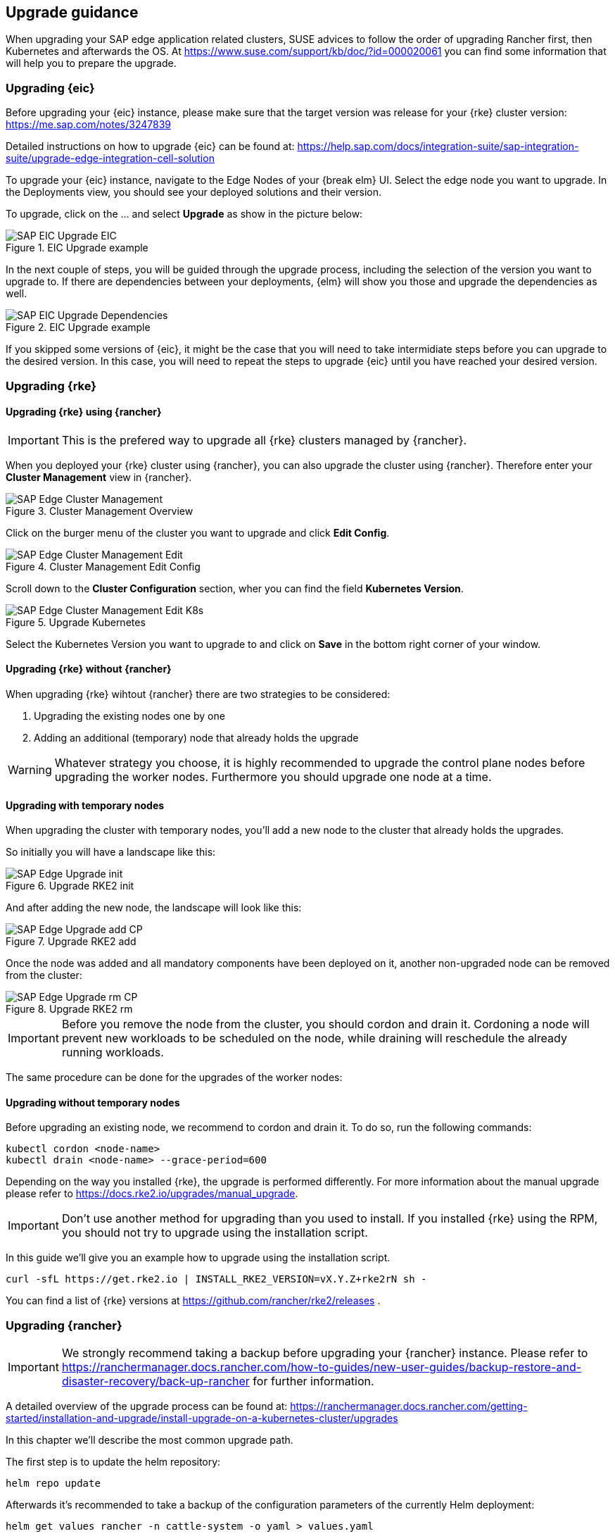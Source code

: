 == Upgrade guidance

When upgrading your SAP edge application related clusters, SUSE advices to follow the order of upgrading Rancher first, then Kubernetes and afterwards the OS.
At https://www.suse.com/support/kb/doc/?id=000020061 you can find some information that will help you to prepare the upgrade.


=== Upgrading {eic}

Before upgrading your {eic} instance, please make sure that the target version was release for your {rke} cluster version:
https://me.sap.com/notes/3247839


Detailed instructions on how to upgrade {eic} can be found at:
https://help.sap.com/docs/integration-suite/sap-integration-suite/upgrade-edge-integration-cell-solution


To upgrade your {eic} instance, navigate to the Edge Nodes of your {break elm} UI.
Select the edge node you want to upgrade. In the Deployments view, you should see your deployed solutions and their version.

To upgrade, click on the ... and select *Upgrade* as show in the picture below:

image::SAP-EIC-Upgrade-EIC.png[title=EIC Upgrade example,scaledwidth=99%,opts=inline,Embedded]

In the next couple of steps, you will be guided through the upgrade process, including the selection of the version you want to upgrade to.
If there are dependencies between your deployments, {elm} will show you those and upgrade the dependencies as well.

image::SAP-EIC-Upgrade-Dependencies.png[title=EIC Upgrade example,scaledwidth=99%,opts=inline,Embedded]

If you skipped some versions of {eic}, it might be the case that you will need to take intermidiate steps before you can upgrade to the desired version. 
In this case, you will need to repeat the steps to upgrade {eic} until you have reached your desired version.

++++
<?pdfpagebreak?>
++++


=== Upgrading {rke}

//TODO
// Downsteam cluster upgrade with Rancher whenever possible
// Always upgrade one minor version after another and always highest patch level


==== Upgrading {rke} using {rancher}

IMPORTANT: This is the prefered way to upgrade all {rke} clusters managed by {rancher}. 

When you deployed your {rke} cluster using {rancher}, you can also upgrade the cluster using {rancher}.
Therefore enter your *Cluster Management* view in {rancher}.

image::SAP-Edge-Cluster-Management.png[title=Cluster Management Overview,scaledwidth=99%,opts=inline,Embedded]

++++
<?pdfpagebreak?>
++++

Click on the burger menu of the cluster you want to upgrade and click *Edit Config*.

image::SAP-Edge-Cluster-Management-Edit.png[title=Cluster Management Edit Config,scaledwidth=99%,opts=inline,Embedded]

++++
<?pdfpagebreak?>
++++

Scroll down to the *Cluster Configuration* section, wher you can find the field *Kubernetes Version*.

image::SAP-Edge-Cluster-Management-Edit-K8s.png[title=Upgrade Kubernetes,scaledwidth=99%,opts=inline,Embedded]

Select the Kubernetes Version you want to upgrade to and click on *Save* in the bottom right corner of your window.

++++
<?pdfpagebreak?>
++++

==== Upgrading {rke} without {rancher}

When upgrading {rke} wihtout {rancher} there are two strategies to be considered:

1. Upgrading the existing nodes one by one
2. Adding an additional (temporary) node that already holds the upgrade

WARNING: Whatever strategy you choose, it is highly recommended to upgrade the control plane nodes before upgrading the worker nodes.
Furthermore you should upgrade one node at a time.


==== Upgrading with temporary nodes

When upgrading the cluster with temporary nodes, you'll add a new node to the cluster that already holds the upgrades.

So initially you will have a landscape like this:

image::SAP-Edge-Upgrade-init.svg[title=Upgrade RKE2 init,scaledwidth=99%,opts=inline,Embedded]

And after adding the new node, the landscape will look like this:

image::SAP-Edge-Upgrade-add-CP.svg[title=Upgrade RKE2 add,scaledwidth=99%,opts=inline,Embedded]

Once the node was added and all mandatory components have been deployed on it, another non-upgraded node can be removed from the cluster:

image::SAP-Edge-Upgrade-rm-CP.svg[title=Upgrade RKE2 rm,scaledwidth=99%,opts=inline,Embedded]

IMPORTANT: Before you remove the node from the cluster, you should cordon and drain it.
Cordoning a node will prevent new workloads to be scheduled on the node, while draining will reschedule the already running workloads.

The same procedure can be done for the upgrades of the worker nodes:

//TODO
//image::SAP-Edge-upgrade-worker.svg[title=Upgrade RKE2 worker,scaledwidth=99%,opts=inline,Embedded]

==== Upgrading without temporary nodes

Before upgrading an existing node, we recommend to cordon and drain it.
To do so, run the following commands:

[source, bash]
----
kubectl cordon <node-name>
kubectl drain <node-name> --grace-period=600
----

Depending on the way you installed {rke}, the upgrade is performed differently.
For more information about the manual upgrade please refer to https://docs.rke2.io/upgrades/manual_upgrade.

IMPORTANT: Don't use another method for upgrading than you used to install.
If you installed {rke} using the RPM, you should not try to upgrade using the installation script.

In this guide we'll give you an example how to upgrade using the installation script.

[source, bash]
----
curl -sfL https://get.rke2.io | INSTALL_RKE2_VERSION=vX.Y.Z+rke2rN sh -
----

You can find a list of {rke} versions at https://github.com/rancher/rke2/releases .



++++
<?pdfpagebreak?>
++++

=== Upgrading {rancher}

IMPORTANT: We strongly recommend taking a backup before upgrading your {rancher} instance. Please refer to https://ranchermanager.docs.rancher.com/how-to-guides/new-user-guides/backup-restore-and-disaster-recovery/back-up-rancher for further information.

A detailed overview of the upgrade process can be found at:
https://ranchermanager.docs.rancher.com/getting-started/installation-and-upgrade/install-upgrade-on-a-kubernetes-cluster/upgrades 

In this chapter we'll describe the most common upgrade path.

The first step is to update the helm repository:

[source, bash]
----
helm repo update
----

Afterwards it's recommended to take a backup of the configuration parameters of the currently Helm deployment:

[source, bash]
----
helm get values rancher -n cattle-system -o yaml > values.yaml
----

The upgrade of {rancher} is then triggered by running the command below, where you'll specify the version to upgrade to:

[source, bash]
----
helm upgrade rancher rancher-prime/rancher \
  --namespace cattle-system \
  -f values.yaml \
  --version=<desired-version>
----

++++
<?pdfpagebreak?>
++++

=== Upgrading the OS

Depending on the operating system used, the commands and procedures for the upgrade differs.
In this guide we'll describe how to upgrade {slem}, as it's the operating system that we already used to explain how to set up your landscapes.

NOTE: If you want to familiarize with {slem} and the concept of transactional updates, we recommend to read https://documentation.suse.com/sle-micro/{slem_version}/html/Micro-transactional-updates/transactional-updates.html .


Before upgrading your {slem} instance, read https://documentation.suse.com/en-us/sle-micro/{slem_version}/html/Micro-upgrade/index.html .

As a {slem} upgrade is only supported from the most recent patch levels, make sure your system is up to date.
Updating {slem} can be done by running:

[source, bash]
----
sudo transactional-update patch
----

WARNING: Keep in mind that transactional-updates requires a reboot to take effect!


Upgrading {slem} can be done in a similar manner:

[source, bash]
----
sudo transactional-update migration
----







image::sap-edge-dependencies.svg[scaledwidth=99%,opts=inline,Embedded]

// Upgrading a cluster depends on the used solutions.

// Harvester influences the supported versions of Rancher.
// Rancher influences:
//     - the RKE2 version upstream
//     - the RKE2 version downstream
//     - the OS version downstream
//     - the Longhorn version

// RKE2 influences the versions of the OS

// Longhorn influences the OS


// === Thoughts

// SAP EIC does update every month or maximum bimonthly.
// For EIC only the RKE2 version of the cluster is relevant.

// Therefore the chain looks as follows:

// image::sap-edge-dependencies.svg[scaledwidth=99%,opts=inline,Embedded]

// Convert the graph below into:
// PNG: $ dot -Tpng input.dot
// SVG: $ dot -Tsvg input.dot
// JPEG: $ dot -Tjpeg input.dot

// [graphviz]
// ---------------------------------------------------------------------
// digraph g {
//     SAPEIC -> RKE2_downstream
//     RKE2_downstream -> Rancher_version
//     RKE2_downstream -> OS_downstream
//     Rancher_version -> Longhorn
//     Rancher_version -> OS_downstream
//     Rancher_version -> OS_upstream
//     Rancher_version -> RKE2_upstream
//     Rancher_version -> RKE2_downstream
//     RKE2_upstream -> OS_upstream
//     Longhorn -> OS_downstream
//     Harvester -> Rancher_version
// }
// ---------------------------------------------------------------------

// TODO
// Instructions how to upgrade
// - RKE2
// - Rancher
// - OS
// - Longhorn (optional)
// - Harvester (optional)






Identify:
1. Identify the RKE2 version supported by SAP EIC for the downstream cluster
2. Identify the Rancher version desired that supports the RKE2 version of the downstream cluster
3. Identify the RKE2 version supported by Rancher for the management cluster
4. Identify the OS version supported by Rancher AND RKE2 for the management cluster
5. Identify the OS version supported by Rancher and RKE2 for the downstream cluster

Upgrade:
1. Upgrade Rancher
2. Upgrade the RKE2 of the Rancher management cluster
3. Upgrade the OS of the downstream cluster
4. Upgrade the OS of the Rancher management cluster
5. Upgrade Longhorn/Harvester
6. Upgrade the RKE2 of the downstream cluster
7. Upgrade SAP EIC


